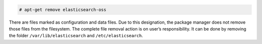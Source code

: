.. Copyright (C) 2020 Wazuh, Inc.

.. code-block:: console

  # apt-get remove elasticsearch-oss

There are files marked as configuration and data files. Due to this designation, the package manager does not remove those files from the filesystem. The complete file removal action is on user’s responsibility. It can be done by removing the folder ``/var/lib/elasticsearch`` and ``/etc/elasticsearch``.

.. End of include file

